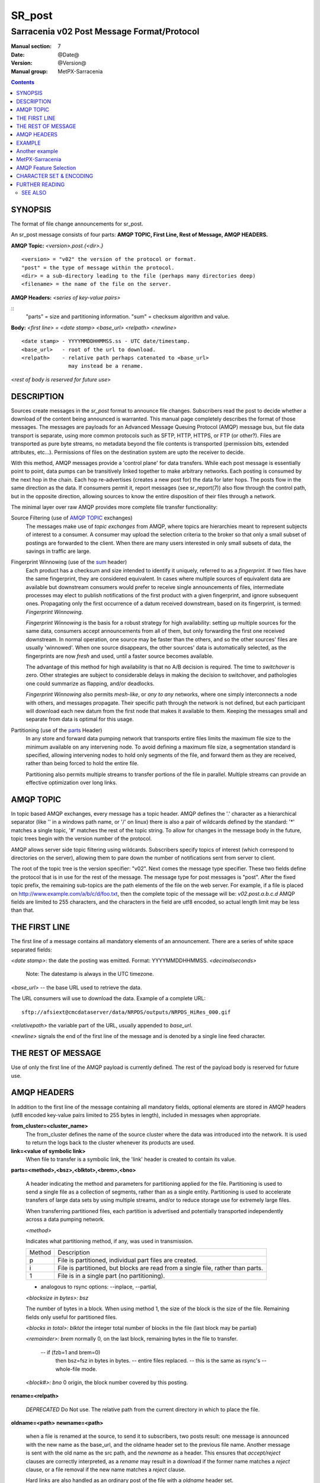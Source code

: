 
=========
 SR_post 
=========

-------------------------------------------
Sarracenia v02 Post Message Format/Protocol
-------------------------------------------

:Manual section: 7
:Date: @Date@
:Version: @Version@
:Manual group: MetPX-Sarracenia

.. contents::

SYNOPSIS
--------

The format of file change announcements for sr_post.  

An sr_post message consists of four parts: **AMQP TOPIC, First Line, Rest of Message, AMQP HEADERS.**

**AMQP Topic:** *<version>.post.{<dir>.}*

::

           <version> = "v02" the version of the protocol or format.
           "post" = the type of message within the protocol.
           <dir> = a sub-directory leading to the file (perhaps many directories deep)
           <filename> = the name of the file on the server.

**AMQP Headers:** *<series of key-value pairs>*

::
           "parts" = size and partitioning information.
           "sum" = checksum algorithm and value.

**Body:** *<first line> = <date stamp> <base_url> <relpath> <newline>*


::

          <date stamp> - YYYYMMDDHHMMSS.ss - UTC date/timestamp.
          <base_url>   - root of the url to download.
          <relpath>    - relative path perhaps catenated to <base_url>
                         may instead be a rename.

<*rest of body is reserved for future use*>


DESCRIPTION
-----------

Sources create messages in the *sr_post* format to announce file changes. Subscribers 
read the post to decide whether a download of the content being announced is warranted.  This 
manual page completely describes the format of those messages.  The messages are payloads 
for an Advanced Message Queuing Protocol (AMQP) message bus, but file data transport 
is separate, using more common protocols such as SFTP, HTTP, HTTPS, or FTP (or other?).
Files are transported as pure byte streams, no metadata beyond the file contents is 
transported (permission bits, extended attributes, etc...). Permissions of files 
on the destination system are upto the receiver to decide.

With this method, AMQP messages provide a 'control plane' for data transfers.  While each post message 
is essentially point to point, data pumps can be transitively linked together to make arbitrary 
networks.  Each posting is consumed by the next hop in the chain. Each hop re-advertises 
(creates a new post for) the data for later hops.  The posts flow in the same direction as the 
data.  If consumers permit it, report messages (see sr_report(7)) also flow through the control path, 
but in the opposite direction, allowing sources to know the entire disposition of their 
files through a network.  

The minimal layer over raw AMQP provides more complete file transfer functionality:

Source Filtering (use of `AMQP TOPIC`_ exchanges)
   The messages make use of *topic exchanges* from AMQP, where topics are hierarchies
   meant to represent subjects of interest to a consumer.  A consumer may upload the 
   selection criteria to the broker so that only a small subset of postings
   are forwarded to the client.  When there are many users interested in only small subsets
   of data, the savings in traffic are large.

Fingerprint Winnowing (use of the sum_ header)
   Each product has a checksum and size intended to identify it uniquely, referred to as
   a *fingerprint*.  If two files have the same fingerprint, they are considered
   equivalent.  In cases where multiple sources of equivalent data are available but 
   downstream consumers would prefer to receive single announcements
   of files, intermediate processes may elect to publish notifications of the first 
   product with a given fingerprint, and ignore subsequent ones. 
   Propagating only the first occurrence of a datum received downstream, based on
   its fingerprint, is termed: *Fingerprint Winnowing*.

   *Fingerprint Winnowing* is the basis for a robust strategy for high availability:  setting up
   multiple sources for the same data, consumers accept announcements from all of them, but only
   forwarding the first one received downstream.  In normal operation, one source may be faster 
   than the others, and so the other sources' files are usually 'winnowed'. When one source
   disappears, the other sources' data is automatically selected, as the fingerprints
   are now *fresh* and used, until a faster source becomes available.

   The advantage of this method for high availability is that no A/B decision is required.
   The time to *switchover* is zero.  Other strategies are subject to considerable delays
   in making the decision to switchover, and pathologies one could summarize as flapping,
   and/or deadlocks.  

   *Fingerprint Winnowing* also permits *mesh-like*, or *any to any* networks, where one simply 
   interconnects a node with others, and messages propagate.  Their specific path through the 
   network is not defined, but each participant will download each new datum from the first
   node that makes it available to them.  Keeping the messages small and separate from data 
   is optimal for this usage.
 
Partitioning (use of the parts_ Header)
   In any store and forward data pumping network that transports entire files limits the maximum
   file size to the minimum available on any intervening node.  To avoid defining a maximum 
   file size, a segmentation standard is specified, allowing intervening nodes to hold
   only segments of the file, and forward them as they are received, rather than being
   forced to hold the entire file.

   Partitioning also permits multiple streams to transfer portions of the file in parallel. 
   Multiple streams can provide an effective optimization over long links.

   

AMQP TOPIC
----------

In topic based AMQP exchanges, every message has a topic header.  AMQP defines the '.' character 
as a hierarchical separator (like '\' in a windows path name, or '/' on linux) there is also a 
pair of wildcards defined by the standard:  '*' matches a single topic, '#' matches the rest of 
the topic string. To allow for changes in the message body in the future, topic trees begin with 
the version number of the protocol.   

AMQP allows server side topic filtering using wildcards.  Subscribers specify topics of 
interest (which correspond to directories on the server), allowing them to pare down the 
number of notifications sent from server to client.  

The root of the topic tree is the version specifier: "v02".  Next comes the message type specifier.  
These two fields define the protocol that is in use for the rest of the message.
The message type for post messages is "post".  After the fixed topic prefix, 
the remaining sub-topics are the path elements of the file on the web server.  
For example, if a file is placed on http://www.example.com/a/b/c/d/foo.txt, 
then the complete topic of the message will be:  *v02.post.a.b.c.d*
AMQP fields are limited to 255 characters, and the characters in the field are utf8 
encoded, so actual length limit may be less than that. 



THE FIRST LINE 
--------------

The first line of a message contains all mandatory elements of an announcement.
There are a series of white space separated fields:

*<date stamp>*: the date the posting was emitted.  Format: YYYYMMDDHHMMSS. *<decimalseconds>*

 Note: The datestamp is always in the UTC timezone.

*<base_url>* -- the base URL used to retrieve the data.

The URL consumers will use to download the data.  Example of a complete URL::

 sftp://afsiext@cmcdataserver/data/NRPDS/outputs/NRPDS_HiRes_000.gif

*<relativepath>*  the variable part of the URL, usually appended to *base_url*.


*<newline>* signals the end of the first line of the message and is denoted by a single line feed character.


THE REST OF MESSAGE
-------------------

Use of only the first line of the AMQP payload is currently defined.  
The rest of the payload body is reserved for future use.


AMQP HEADERS 
------------

In addition to the first line of the message containing all mandatory fields, optional 
elements are stored in AMQP headers (utf8 encoded key-value pairs limited to 255 bytes in length), included 
in messages when appropriate. 

**from_cluster=<cluster_name>**
   The from_cluster defines the name of the source cluster where the data was introduced into the network.
   It is used to return the logs back to the cluster whenever its products are used.

**link=<value of symbolic link>**
   When file to transfer is a symbolic link, the 'link' header is created to contain its value.

.. _parts:

**parts=<method>,<bsz>,<blktot>,<brem>,<bno>**

 A header indicating the method and parameters for partitioning applied for the file.
 Partitioning is used to send a single file as a collection of segments, rather than as
 a single entity.  Partitioning is used to accelerate transfers of large data sets by using
 multiple streams, and/or to reduce storage use for extremely large files.

 When transferring partitioned files, each partition is advertised and potentially transported
 independently across a data pumping network.

 *<method>*
 
 Indicates what partitioning method, if any, was used in transmission. 

 +-----------+---------------------------------------------------------------------+
 |   Method  | Description                                                         |
 +-----------+---------------------------------------------------------------------+
 |    p      | File is partitioned, individual part files are created.             |
 +-----------+---------------------------------------------------------------------+
 |    i      | File is partitioned, but blocks are read from a single file,        |
 |           | rather than parts.                                                  |
 +-----------+---------------------------------------------------------------------+
 |    1      | File is in a single part (no partitioning).                         |
 +-----------+---------------------------------------------------------------------+

 - analogous to rsync options: --inplace, --partial,

 *<blocksize in bytes>: bsz*

 The number of bytes in a block.  When using method 1, the size of the block is the size of the file.  
 Remaining fields only useful for partitioned files.	

 *<blocks in total>: blktot*
 the integer total number of blocks in the file (last block may be partial)

 *<remainder>: brem*
 normally 0, on the last block, remaining bytes in the file
 to transfer.

        -- if (fzb=1 and brem=0)
               then bsz=fsz in bytes in bytes.
               -- entire files replaced.
               -- this is the same as rsync's --whole-file mode.

 *<block#>: bno*
 0 origin, the block number covered by this posting.

**rename=<relpath>** 

 *DEPRECATED* Do Not use.
 The relative path from the current directory in which to
 place the file.

**oldname=<path>**
**newname=<path>**

 when a file is renamed at the source, to send it to subscribers, two posts 
 result: one message is announced with the new name as the base_url, 
 and the oldname header set to the previous file name.
 Another message is sent with the old name as the src path, and the *newname* 
 as a header.  This ensures that *accept/reject* clauses are correctly
 interpreted, as a *rename* may result in a download if the former name
 matches a *reject*  clause, or a file removal if the new name
 matches a *reject* clause.

 Hard links are also handled as an ordinary post of the file with a *oldname*
 header set.

**source=<sourceid>**
 a character field indicating the source of the data injected into the network.
 should be unique within a data pumping network.  It's usually the same as the
 account used to authenticate to the broker.

.. _sum:

**sum=<method>,<value>**

 The sum is a signature computed to allow receivers to determine 
 if they have already downloaded the partition from elsewhere.

 *<method>* - character field indicating the checksum algorithm used.

 +-----------+---------------------------------------------------------------------+
 |   Method  | Description                                                         |
 +-----------+---------------------------------------------------------------------+
 |     0     | No checksums (unconditional copy.) Skips reading file (faster)      |
 +-----------+---------------------------------------------------------------------+
 |     d     | Checksum the entire data (MD-5 as per IETF RFC 1321)                |
 +-----------+---------------------------------------------------------------------+
 |     L     | Linked: SHA512 sum of link value                                    |
 +-----------+---------------------------------------------------------------------+
 |     n     | Checksum the file name (MD-5 as per IETF RFC 1321)                  |
 +-----------+---------------------------------------------------------------------+
 |     R     | Removed: SHA512 of file name.                                       |
 +-----------+---------------------------------------------------------------------+
 |     s     | Checksum the entire data (SHA512 as per IETF RFC 6234)              |
 +-----------+---------------------------------------------------------------------+
 |     z     | Checksum on download, with algorithm as argument                    |
 |           | Example:  z,d means download, applying d checksum, and advertise    |
 |           | with that calculated checksum when propagating further.             |
 +-----------+---------------------------------------------------------------------+
 |  *<name>* | Checksum with some other algorithm, named *<name>*                  |
 |           | *<name>* should be *registered* in the data pumping network.        |
 |           | Registered means that all downstream subscribers can obtain the     |
 |           | algorithm to validate the checksum.                                 |
 +-----------+---------------------------------------------------------------------+


*<value>* The value is computed by applying the given method to the partition being transferred.
  for algorithms for which no value makes sense, a random integer is generated to support
  checksum based load balancing.


**to_clusters=<cluster_name1,cluster_name2,...>**
 The to_clusters defines a list of destination clusters where the data should go into the network.
 Each name should be unique within all exchanging rabbitmq clusters. It is used to do the transit
 of the products and their notices through the exchanging clusters.


All other headers are reserved for future use.  
Headers which are unknown to a given client should be forwarded without modification.


EXAMPLE
-------

:: 

 Topic: v02.post.NRDPS.GIF.NRDPS_HiRes_000.gif
 first line: 201506011357.345 sftp://afsiext@cmcdataserver/data/NRPDS/outputs/NRDPS_HiRes_000.gif NRDPS/GIF/  
 Headers: parts=p,457,1,0,0 sum=d,<md5sum> source=ec_cmc

        - v02 - version of protocol
        - post - indicates the type of message
        - version and type together determine format of following topics and the message body.

        - blocksize is 457  (== file size)
        - block count is 1
        - remainder is 0.
        - block number is 0.
        - d - checksum was calculated on the body of the file.
        - complete source URL specified (does not end in '/')
        - relative path specified for

        pull from:
                sftp://afsiext@cmcdataserver/data/NRPDS/outputs/NRDPS_HiRes_000.gif

        complete relative download path:
                NRDPS/GIF/NRDPS_HiRes_000.gif

                -- takes file name from base_url.
                -- may be modified by validation process.


Another example
---------------

The post resulting from the following sr_watch command, noticing creation of the file 'foo'::

 sr_watch -s sftp://stanley@mysftpserver.com//data/shared/products/foo -pb amqp://broker.com

Here, *sr_watch* checks if the file /data/shared/products/foo is modified.
When it happens, *sr_watch*  reads the file /data/shared/products/foo and calculates its checksum.
It then builds a post message, logs into broker.com as user 'guest' (default credentials)
and sends the post to defaults vhost '/' and exchange 'sx_guest' (default exchange).

A subscriber can download the file /data/shared/products/foo  by logging in as user stanley
on mysftpserver.com using the sftp protocol to  broker.com assuming he has proper credentials.

The output of the command is as follows ::

  Topic: v02.post.20150813.data.shared.products.foo
  1st line of body: 20150813161959.854 sftp://stanley@mysftpserver.com/ /data/shared/products/foo
  Headers: parts=1,256,1,0,0 sum=d,25d231ec0ae3c569ba27ab7a74dd72ce source=guest

Posts are published on AMQP topic exchanges, meaning every message has a topic header.
The body consists of a time *20150813161959.854*, followed by the two parts of the retrieval URL.
The headers follow with first the *parts*, a size in bytes *256*,
the number of block of that size *1*, the remaining bytes *0*, the
current block *0*, a flag *d* meaning the md5 checksum is
performed on the data, and the checksum *25d231ec0ae3c569ba27ab7a74dd72ce*.


MetPX-Sarracenia
----------------

The MetPX project ( https://github.com/MetPX ) has a sub-project called Sarracenia which is intended
as a testbed and reference implementation for this protocol.  This implementation is licensed
using the General Public License (Gnu GPL v2), and is thus free to use, and can be used to
confirm interoperability with any other implementations that may arise.   While Sarracenia
itself is expected to be very usable in a variety of contexts, there is no intent for it
to implement any features not described by this documentation.  

This Manual page is intended to completely specify the format of messages and their 
intended meaning so that other producers and consumers of messages can be implemented.


AMQP Feature Selection
----------------------

AMQP is a universal message passing protocol with many different 
options to support many different messaging patterns.  MetPX-sarracenia specifies and uses a 
small subset of AMQP patterns.  An important element of sarracenia development was to 
select from the many possibilities a small subset of methods are general and easily understood, 
in order to maximize potential for interoperability.

Specifying the use of a protocol alone may be insufficient to provide enough information for
data exchange and interoperability.  For example when exchanging data via FTP, a number of choices
need to be made above and beyond the protocol.

        - authenticated or anonymous use?
        - how to signal that a file transfer has completed (permission bits? suffix? prefix?)
        - naming convention
        - text or binary transfer

Agreed conventions above and beyond simply FTP (IETF RFC 959) are needed.  Similar to the use 
of FTP alone as a transfer protocol is insufficient to specify a complete data transfer 
procedure, use of AMQP, without more information, is incomplete.   The intent of the conventions
layered on top of AMQP is to be a minimum amount to achieve meaningful data exchange.

AMQP 1.0 standardizes the on-the-wire protocol, but leaves out many features of broker interaction.   
As the use of brokers is key to sarracenia´s use of, was a fundamental element of earlier standards, 
and as the 1.0 standard is relatively controversial, this protocol assumes a pre 1.0 standard broker, 
as is provided by many free brokers, such as rabbitmq, often referred to as 0.8, but 0.9 and post
0.9 brokers are also likely to inter-operate well.

In AMQP, many different actors can define communication parameters.  In RabbitMQ
(the initial broker used), permissions are assigned using regular expressions. So
a permission model where AMQP users can define and use *their* exchanges and queues
is enforced by a naming convention easily mapped to regular expressions (all such
resources include the username near the beginning). Exchanges begin with: xs_<user>_.
Queue names begin with: q_<user>_.

.. NOTE::
   FIXME: other connection parameters: persistence, etc..

Topic-based exchanges are used exclusively.  AMQP supports many other types of exchanges, 
but sr_post have the topic sent in order to support server side filtering by using topic 
based filtering.  The topics mirror the path of the files being announced, allowing 
straight-forward server-side filtering, to be augmented by client-side filtering on 
message reception.

The root of the topic tree is the version of the message payload.  This allows single brokers 
to easily support multiple versions of the protocol at the same time during transitions.  *v02*,
created in 2015, is the third iteration of the protocol and existing servers routinely support previous 
versions simultaneously in this way.  The second sub-topic defines the type of message.
At the time of writing:  v02.post is the topic prefix for current post messages.

The AMQP messages contain announcements, no actual file data.  AMQP is optimized for and assumes 
small messages.  Keeping the messages small allows for maximum message throughtput and permits
clients to use priority mechanisms based on transfer of data, rather than the announcements.
Accomodating large messages would create many practical complications, and inevitably require 
the definition of a maximum file size to be included in the message itself, resulting in
complexity to cover multiple cases. 

sr_post is intended for use with arbitrarily large files, via segmentation and multi-streaming.
Blocks of large files are announced independently and blocks can follow different paths
between initial pump and final delivery.  The protocol is unidirectional, in that there 
is no dialogue between publisher and subscriber.  Each post is a stand-alone item that 
is one message in a stream, which on receipt may be spread over a number of nodes. 


CHARACTER SET & ENCODING
------------------------

All messages are expected to use the UNICODE character set (ISO 10646), 
represented by UTF-8 encoding (IETF RFC 3629).
URL encoding, as per IETF RFC 1738, is used to escape unsafe characters where appropriate.


FURTHER READING
---------------

https://github.com/MetPX - home page of metpx-sarracenia

http://rabbitmq.net - home page of the AMQP broker used to develop Sarracenia.


SEE ALSO
========

`sr_report(7) <sr_report.7.rst>`_ - the format of report messages.

`sr_pulse(7) <sr_pulse.7.rst>`_ - the format of pulse messages.

`sr_report(1) <sr_report.1.rst>`_ - process report messages.

`sr_post(1) <sr_post.1.rst>`_ - post announcemensts of specific files.

`sr_sarra(8) <sr_sarra.8.rst>`_ - Subscribe, Acquire, and ReAdvertise tool.

`sr_subscribe(1) <sr_subscribe.1.rst>`_ - the download client.

`sr_watch(1) <sr_watch.1.rst>`_ - the directory watching daemon.

tree `dd_subscribe(1) <dd_subscribe.1.rst>`_ - the http-only download client.
